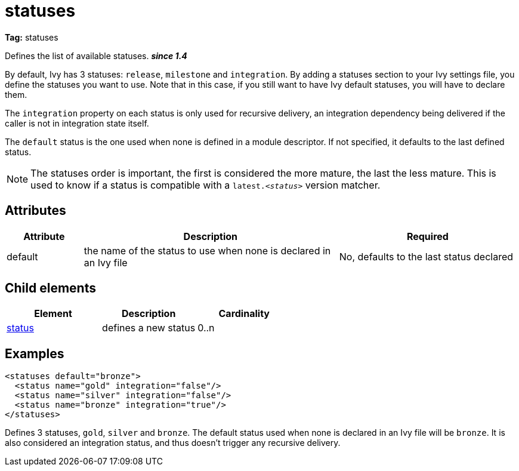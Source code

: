 ////
   Licensed to the Apache Software Foundation (ASF) under one
   or more contributor license agreements.  See the NOTICE file
   distributed with this work for additional information
   regarding copyright ownership.  The ASF licenses this file
   to you under the Apache License, Version 2.0 (the
   "License"); you may not use this file except in compliance
   with the License.  You may obtain a copy of the License at

     http://www.apache.org/licenses/LICENSE-2.0

   Unless required by applicable law or agreed to in writing,
   software distributed under the License is distributed on an
   "AS IS" BASIS, WITHOUT WARRANTIES OR CONDITIONS OF ANY
   KIND, either express or implied.  See the License for the
   specific language governing permissions and limitations
   under the License.
////

= statuses

*Tag:* statuses

Defines the list of available statuses. *__since 1.4__*

By default, Ivy has 3 statuses: `release`, `milestone` and `integration`. By adding a statuses section to your Ivy settings file, you define the statuses you want to use. Note that in this case, if you still want to have Ivy default statuses, you will have to declare them.

The `integration` property on each status is only used for recursive delivery, an integration dependency being delivered if the caller is not in integration state itself.

The `default` status is the one used when none is defined in a module descriptor. If not specified, it defaults to the last defined status.

NOTE: The statuses order is important, the first is considered the more mature, the last the less mature. This is used to know if a status is compatible with a `latest._&lt;status&gt;_` version matcher.


== Attributes


[options="header",cols="15%,50%,35%"]
|=======
|Attribute|Description|Required
|default|the name of the status to use when none is declared in an Ivy file|No, defaults to the last status declared
|=======


== Child elements


[options="header"]
|=======
|Element|Description|Cardinality
|link:../settings/status.html[status]|defines a new status|0..n
|=======


== Examples


[source, xml]
----

<statuses default="bronze">
  <status name="gold" integration="false"/>
  <status name="silver" integration="false"/>
  <status name="bronze" integration="true"/>
</statuses>

----

Defines 3 statuses, `gold`, `silver` and `bronze`. The default status used when none is declared in an Ivy file will be `bronze`.
It is also considered an integration status, and thus doesn't trigger any recursive delivery.
